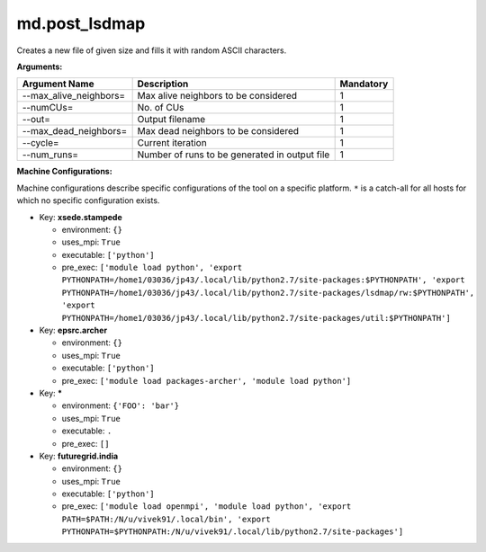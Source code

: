 md.post_lsdmap
--------------

Creates a new file of given size and fills it with random ASCII characters.

**Arguments:**

+----------------------------+----------------------------------------------------------------------------------+-----------+
| Argument Name              | Description                                                                      | Mandatory |
+============================+==================================================================================+===========+
| --max_alive_neighbors=     | Max alive neighbors to be considered                                             |         1 |
+----------------------------+----------------------------------------------------------------------------------+-----------+
| --numCUs=                  | No. of CUs                                                                       |         1 |
+----------------------------+----------------------------------------------------------------------------------+-----------+
| --out=                     | Output filename                                                                  |         1 |
+----------------------------+----------------------------------------------------------------------------------+-----------+
| --max_dead_neighbors=      | Max dead neighbors to be considered                                              |         1 |
+----------------------------+----------------------------------------------------------------------------------+-----------+
| --cycle=                   | Current iteration                                                                |         1 |
+----------------------------+----------------------------------------------------------------------------------+-----------+
| --num_runs=                | Number of runs to be generated in output file                                    |         1 |
+----------------------------+----------------------------------------------------------------------------------+-----------+

**Machine Configurations:**

Machine configurations describe specific configurations of the tool on a specific platform. ``*`` is a catch-all for all hosts for which no specific configuration exists.


* Key: **xsede.stampede**

  * environment: ``{}``
  * uses_mpi: ``True``
  * executable: ``['python']``
  * pre_exec: ``['module load python', 'export PYTHONPATH=/home1/03036/jp43/.local/lib/python2.7/site-packages:$PYTHONPATH', 'export PYTHONPATH=/home1/03036/jp43/.local/lib/python2.7/site-packages/lsdmap/rw:$PYTHONPATH', 'export PYTHONPATH=/home1/03036/jp43/.local/lib/python2.7/site-packages/util:$PYTHONPATH']``

* Key: **epsrc.archer**

  * environment: ``{}``
  * uses_mpi: ``True``
  * executable: ``['python']``
  * pre_exec: ``['module load packages-archer', 'module load python']``

* Key: *****

  * environment: ``{'FOO': 'bar'}``
  * uses_mpi: ``True``
  * executable: ``.``
  * pre_exec: ``[]``

* Key: **futuregrid.india**

  * environment: ``{}``
  * uses_mpi: ``True``
  * executable: ``['python']``
  * pre_exec: ``['module load openmpi', 'module load python', 'export PATH=$PATH:/N/u/vivek91/.local/bin', 'export PYTHONPATH=$PYTHONPATH:/N/u/vivek91/.local/lib/python2.7/site-packages']``
